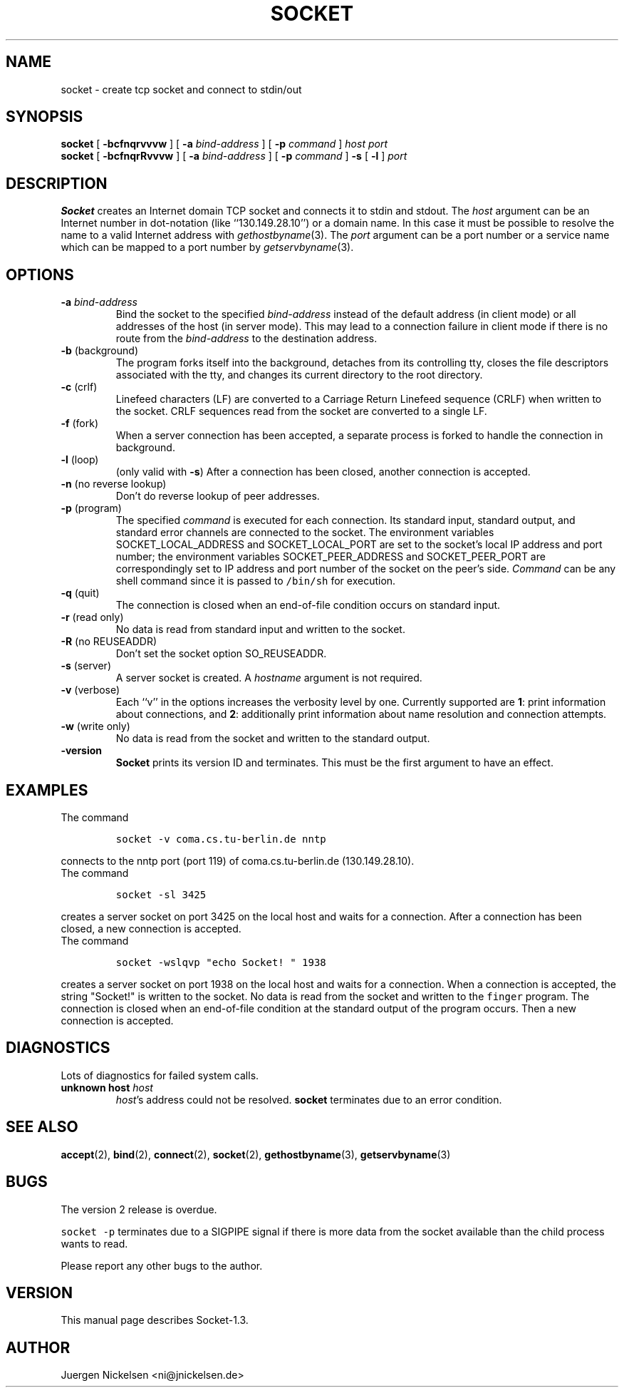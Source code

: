 .\" -*- nroff -*-
.ig
This file is part of Socket-1.3.

Copyright (c) 1992, 1999, 2000 Juergen Nickelsen <ni@jnickelsen.de>
All rights reserved.

Redistribution and use in source and binary forms, with or without
modification, are permitted provided that the following conditions
are met:
1. Redistributions of source code must retain the above copyright
   notice, this list of conditions and the following disclaimer.
2. Redistributions in binary form must reproduce the above copyright
   notice, this list of conditions and the following disclaimer in the
   documentation and/or other materials provided with the distribution.

THIS SOFTWARE IS PROVIDED BY THE AUTHOR AND CONTRIBUTORS ``AS IS'' AND
ANY EXPRESS OR IMPLIED WARRANTIES, INCLUDING, BUT NOT LIMITED TO, THE
IMPLIED WARRANTIES OF MERCHANTABILITY AND FITNESS FOR A PARTICULAR PURPOSE
ARE DISCLAIMED.  IN NO EVENT SHALL THE AUTHOR OR CONTRIBUTORS BE LIABLE
FOR ANY DIRECT, INDIRECT, INCIDENTAL, SPECIAL, EXEMPLARY, OR CONSEQUENTIAL
DAMAGES (INCLUDING, BUT NOT LIMITED TO, PROCUREMENT OF SUBSTITUTE GOODS
OR SERVICES; LOSS OF USE, DATA, OR PROFITS; OR BUSINESS INTERRUPTION)
HOWEVER CAUSED AND ON ANY THEORY OF LIABILITY, WHETHER IN CONTRACT, STRICT
LIABILITY, OR TORT (INCLUDING NEGLIGENCE OR OTHERWISE) ARISING IN ANY WAY
OUT OF THE USE OF THIS SOFTWARE, EVEN IF ADVISED OF THE POSSIBILITY OF
SUCH DAMAGE.

     $Id$
..
.TH SOCKET 1 "Sep 27. 2000"
.SH NAME
socket \- create tcp socket and connect to stdin/out
.SH SYNOPSIS
.B socket
[
.B \-bcfnqrvvvw
]
[
.B \-a
.I bind-address
]
[
.B \-p
.I command
]
.I host port
.br
.B socket
[
.B \-bcfnqrRvvvw
]
[
.B \-a
.I bind-address
]
[
.B \-p
.I command
]
.B \-s 
[
.B \-l
]
.I port
.SH DESCRIPTION
.B Socket
creates an Internet domain TCP socket and connects it to stdin and stdout.
The 
.I host
argument can be an Internet number in dot-notation (like
``130.149.28.10'') or a domain name. In this case it must be possible
to resolve the name to a valid Internet address with
.IR gethostbyname (3).
The 
.I port
argument can be a port number or a service name which can be mapped to
a port number by
.IR getservbyname (3).
.SH OPTIONS
.TP
.BI "\-a " bind-address
Bind the socket to the specified
.I bind-address
instead of the default address (in client mode) or all addresses of
the host (in server mode).
This may lead to a connection failure in client mode if there is no
route from the
.I bind-address
to the destination address.
.TP
.BR "\-b " (background)
The program forks itself into the background, detaches from its
controlling tty, closes the file descriptors associated with the tty,
and changes its current directory to the root directory.
.TP
.BR "\-c " (crlf)
Linefeed characters (LF) are converted to a Carriage Return Linefeed
sequence (CRLF) when written to the socket.
CRLF sequences read from the socket are converted to a single LF.
.TP
.BR "\-f " (fork)
When a server connection has been accepted, a separate process is
forked to handle the connection in background.
.TP
.BR "\-l " (loop)
(only valid with
.BR \-s )
After a connection has been closed,
another connection is accepted.
.TP 
.BR "\-n " "(no reverse lookup)"
Don't do reverse lookup of peer addresses.
.TP
.BR "\-p " (program)
The specified 
.I command
is executed for each connection. Its standard input, standard output,
and standard error channels are connected to the socket.
The environment variables SOCKET_LOCAL_ADDRESS and SOCKET_LOCAL_PORT
are set to the socket's local IP address and port number; the
environment variables SOCKET_PEER_ADDRESS and SOCKET_PEER_PORT are
correspondingly set to IP address and port number of the socket on
the peer's side.
.I Command
can be any shell command since it is passed to \fC/bin/sh\fP for
execution.
.TP
.BR "\-q " (quit)
The connection is closed when an end-of-file condition occurs on standard
input.
.TP
.BR "\-r " "(read only)"
No data is read from standard input and written to the socket.
.TP
.BR "\-R " "(no REUSEADDR)"
Don't set the socket option SO_REUSEADDR.
.TP
.BR "\-s " (server)
A server socket is created.
A
.I hostname 
argument is not required.
.TP
.BR "\-v " (verbose)
Each ``v'' in the options increases the verbosity level by one.
Currently supported are 
.BR 1 :
print information about connections, and 
.BR 2 :
additionally print information about name resolution and connection
attempts.
.TP
.BR "\-w " "(write only)"
No data is read from the socket and written to the standard output.
.TP
.B \-version
.B Socket
prints its version ID and terminates. 
This must be the first argument to have an effect.
.SH EXAMPLES
The command
.IP
\fCsocket -v coma.cs.tu-berlin.de nntp\fP
.LP
connects to the nntp port (port 119) of coma.cs.tu-berlin.de
(130.149.28.10).
.br
The command
.IP
\fCsocket \-sl 3425\fP
.LP
creates a server socket on port 3425 on the local host and waits for a
connection.
After a connection has been closed, a new connection is accepted. 
.br
The command
.IP
\fCsocket \-wslqvp "echo Socket! " 1938\fP
.LP
creates a server socket on port 1938 on the local host and waits for a
connection.
When a connection is accepted, the string "Socket!" is written to the
socket.
No data is read from the socket and written to the \fCfinger\fP
program.
The connection is closed when an end-of-file condition at the standard
output of the program  occurs.
Then a new connection is accepted.
.SH DIAGNOSTICS
Lots of diagnostics for failed system calls.
.TP
.BI "unknown host " host
.IR host 's
address could not be resolved.
.B socket
terminates due to an error condition.
.SH SEE ALSO
.BR accept (2),
.BR bind (2),
.BR connect (2), 
.BR socket (2),
.BR gethostbyname (3),
.BR getservbyname (3)
.SH BUGS
The version 2 release is overdue.
.LP
\fCsocket \-p\fP terminates due to a SIGPIPE signal if there is more
data from the socket available than the child process wants to read.
.LP
Please report any other bugs to the author.
.SH VERSION
This manual page describes Socket\-1.3.
.SH AUTHOR
Juergen Nickelsen <ni@jnickelsen.de>
